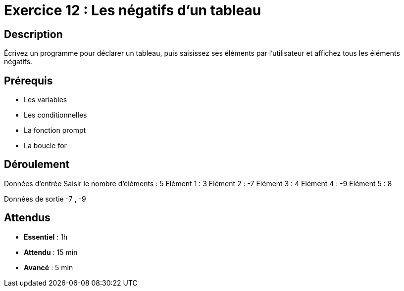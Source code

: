 = Exercice 12 : Les négatifs d'un tableau

== Description

Écrivez un programme pour déclarer un tableau, puis saisissez ses éléments par l'utilisateur et affichez tous les éléments négatifs.

== Prérequis

* Les variables
* Les conditionnelles
* La fonction prompt
* La boucle for

== Déroulement

Données d'entrée 
Saisir le nombre d'éléments : 5
Elément 1 : 3
Elément 2 : -7
Elément 3 : 4
Elément 4 : -9
Elément 5 : 8

Données de sortie
-7 , -9

== Attendus

* *Essentiel* : 1h 
* *Attendu* : 15 min
* *Avancé* : 5 min


